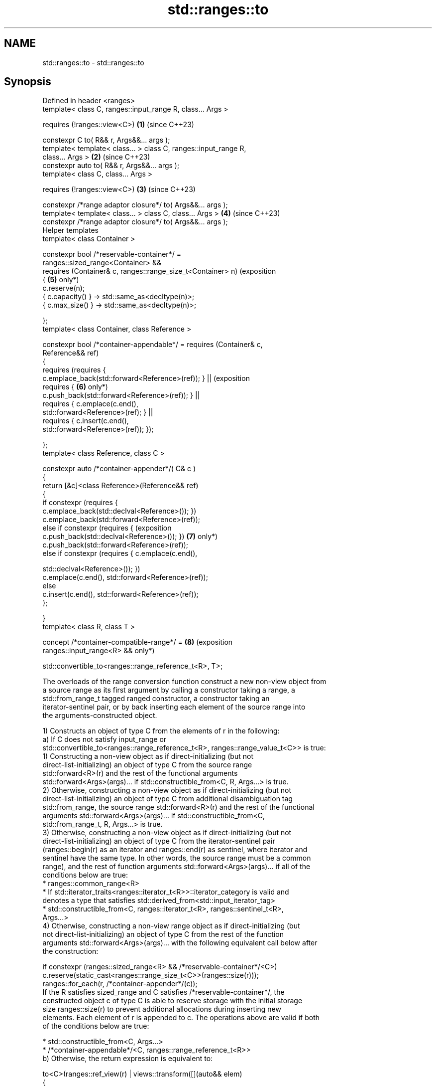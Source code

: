 .TH std::ranges::to 3 "2024.06.10" "http://cppreference.com" "C++ Standard Libary"
.SH NAME
std::ranges::to \- std::ranges::to

.SH Synopsis
   Defined in header <ranges>
   template< class C, ranges::input_range R, class... Args >

       requires (!ranges::view<C>)                                   \fB(1)\fP (since C++23)

   constexpr C to( R&& r, Args&&... args );
   template< template< class... > class C, ranges::input_range R,
   class... Args >                                                   \fB(2)\fP (since C++23)
   constexpr auto to( R&& r, Args&&... args );
   template< class C, class... Args >

       requires (!ranges::view<C>)                                   \fB(3)\fP (since C++23)

   constexpr /*range adaptor closure*/ to( Args&&... args );
   template< template< class... > class C, class... Args >           \fB(4)\fP (since C++23)
   constexpr /*range adaptor closure*/ to( Args&&... args );
   Helper templates
   template< class Container >

   constexpr bool /*reservable-container*/ =
       ranges::sized_range<Container> &&
       requires (Container& c, ranges::range_size_t<Container> n)        (exposition
       {                                                             \fB(5)\fP only*)
           c.reserve(n);
           { c.capacity() } -> std::same_as<decltype(n)>;
           { c.max_size() } -> std::same_as<decltype(n)>;

       };
   template< class Container, class Reference >

   constexpr bool /*container-appendable*/ = requires (Container& c,
   Reference&& ref)
   {
       requires (requires {
   c.emplace_back(std::forward<Reference>(ref)); }    ||                 (exposition
                 requires {                                          \fB(6)\fP only*)
   c.push_back(std::forward<Reference>(ref)); }       ||
                 requires { c.emplace(c.end(),
   std::forward<Reference>(ref); } ||
                 requires { c.insert(c.end(),
   std::forward<Reference>(ref)); });

   };
   template< class Reference, class C >

   constexpr auto /*container-appender*/( C& c )
   {
       return [&c]<class Reference>(Reference&& ref)
       {
           if constexpr (requires {
   c.emplace_back(std::declval<Reference>()); })
               c.emplace_back(std::forward<Reference>(ref));
           else if constexpr (requires {                                 (exposition
   c.push_back(std::declval<Reference>()); })                        \fB(7)\fP only*)
               c.push_back(std::forward<Reference>(ref));
           else if constexpr (requires { c.emplace(c.end(),

   std::declval<Reference>()); })
               c.emplace(c.end(), std::forward<Reference>(ref));
           else
               c.insert(c.end(), std::forward<Reference>(ref));
       };

   }
   template< class R, class T >

   concept /*container-compatible-range*/ =                          \fB(8)\fP (exposition
       ranges::input_range<R> &&                                         only*)

       std::convertible_to<ranges::range_reference_t<R>, T>;

   The overloads of the range conversion function construct a new non-view object from
   a source range as its first argument by calling a constructor taking a range, a
   std::from_range_t tagged ranged constructor, a constructor taking an
   iterator-sentinel pair, or by back inserting each element of the source range into
   the arguments-constructed object.

   1) Constructs an object of type C from the elements of r in the following:
   a) If C does not satisfy input_range or
   std::convertible_to<ranges::range_reference_t<R>, ranges::range_value_t<C>> is true:
   1) Constructing a non-view object as if direct-initializing (but not
   direct-list-initializing) an object of type C from the source range
   std::forward<R>(r) and the rest of the functional arguments
   std::forward<Args>(args)... if std::constructible_from<C, R, Args...> is true.
   2) Otherwise, constructing a non-view object as if direct-initializing (but not
   direct-list-initializing) an object of type C from additional disambiguation tag
   std::from_range, the source range std::forward<R>(r) and the rest of the functional
   arguments std::forward<Args>(args)... if std::constructible_from<C,
   std::from_range_t, R, Args...> is true.
   3) Otherwise, constructing a non-view object as if direct-initializing (but not
   direct-list-initializing) an object of type C from the iterator-sentinel pair
   (ranges::begin(r) as an iterator and ranges::end(r) as sentinel, where iterator and
   sentinel have the same type. In other words, the source range must be a common
   range), and the rest of function arguments std::forward<Args>(args)... if all of the
   conditions below are true:
     * ranges::common_range<R>
     * If std::iterator_traits<ranges::iterator_t<R>>::iterator_category is valid and
       denotes a type that satisfies std::derived_from<std::input_iterator_tag>
     * std::constructible_from<C, ranges::iterator_t<R>, ranges::sentinel_t<R>,
       Args...>
   4) Otherwise, constructing a non-view range object as if direct-initializing (but
   not direct-list-initializing) an object of type C from the rest of the function
   arguments std::forward<Args>(args)... with the following equivalent call below after
   the construction:

   if constexpr (ranges::sized_range<R> && /*reservable-container*/<C>)
       c.reserve(static_cast<ranges::range_size_t<C>>(ranges::size(r)));
   ranges::for_each(r, /*container-appender*/(c));
   If the R satisfies sized_range and C satisfies /*reservable-container*/, the
   constructed object c of type C is able to reserve storage with the initial storage
   size ranges::size(r) to prevent additional allocations during inserting new
   elements. Each element of r is appended to c. The operations above are valid if both
   of the conditions below are true:

     * std::constructible_from<C, Args...>
     * /*container-appendable*/<C, ranges::range_reference_t<R>>
   b) Otherwise, the return expression is equivalent to:

   to<C>(ranges::ref_view(r) | views::transform([](auto&& elem)
   {
       return to<ranges::range_value_t<C>>(std::forward<decltype(elem)>(elem));
   }), std::forward<Args>(args)...)
   Which allows nested range constructions within the range if
   ranges::input_range<ranges::range_reference_t<C>> is true.

   Otherwise, the program is ill-formed.
   2) Constructs an object of deduced type from the elements of r.

   Let /*input-iterator*/ be an exposition only type that satisfies
   LegacyInputIterator:

   struct /*input-iterator*/

   {
       using iterator_category = std::input_iterator_tag;
       using value_type = ranges::range_value_t<R>;
       using difference_type = std::ptrdiff_t;
       using pointer =
   std::add_pointer_t<ranges::range_reference_t<R>>;
       using reference = ranges::range_reference_t<R>;
       reference operator*() const;                      // not
   defined                                                           (exposition only*)
       pointer operator->() const;                       // not
   defined
       /*input-iterator*/& operator++();                 // not
   defined
       /*input-iterator*/ operator++(int);               // not
   defined
       bool operator==(const /*input-iterator*/&) const; // not
   defined

   };

   Let /*DEDUCE-EXPR*/ be defined as follows:

     * C(std::declval<R>(), std::declval<Args>()...), if that expression is valid.
     * Otherwise, C(std::from_range, std::declval<R>(), std::declval<Args>()...), if
       that expression is valid.
     * Otherwise, C(std::declval</*input-iterator*/>(),
       std::declval</*input-iterator*/>(), std::declval<Args>()...), if that expression
       is valid.
     * Otherwise, the program is ill-formed.
   The call is equivalent to to<decltype(/*DEDUCE-EXPR*/)>(std::forward<R>(r),
   std::forward<Args>(args)...).
   3,4) Returns a perfect forwarding call wrapper that is also a
   RangeAdaptorClosureObject.
   5) The exposition-only variable template /*reservable-container*/<Container> is true
   if it satisfies ranges::sized_range and is eligible to be reservable.
   6) The exposition-only variable template /*container-appendable*/<Container,
   Reference> is true if one element of type Reference can be appended to Container
   through a member function call emplace_back, push_back, emplace or insert.
   7) The exposition-only function template /*container-appender*/ returns a function
   object where a call to the returned function object is expression-equivalent to
   appending one element to a container.
   8) The exposition-only concept /*container-compatible-range*/ is used in the
   definition of containers in constructing an input range R whose range reference type
   must be convertible to T.

.SH Parameters

   r    - a source range object
   args - list of the arguments to (1,2) construct a range or (3,4) bind to the last
          parameters of range adaptor closure object
.SH Type requirements
   -
   C must be cv-unqualified class type (1,3)

.SH Return value

   1,2) A constructed non-view object.
   3,4) A range adaptor closure object of unspecified type, with the following
   properties:

ranges::to return type

   The return type is derived from ranges::range_adaptor_closure</*return-type*/>.

.SH Member objects

   The returned object behaves as if it has no target object, and an std::tuple object
   tup constructed with std::tuple<std::decay_t<Args>...>(std::forward<Args>(args)...),
   except that the returned object's assignment behavior is unspecified and the names
   are for exposition only.

    Constructors

   The return type of ranges::to (3-4) behaves as if its copy/move constructors perform
   a memberwise copy/move. It is CopyConstructible if all of its member objects
   (specified above) are CopyConstructible, and is MoveConstructible otherwise.

.SH Member function operator()

   Given an object G obtained from an earlier call to range::to</* see below
   */>(args...), when a glvalue g designating G is invoked in a function call
   expression g(r), an invocation of the stored object takes place, as if by

     * ranges::to</* see below */>(r, std::get<Ns>(g.tup)...), where

     * r is a source range object that must satisfy input_range.
     * Ns is an integer pack 0, 1, ..., (sizeof...(Args) - 1).
     * g is an lvalue in the call expression if it is an lvalue in the call expression,
       and is an rvalue otherwise. Thus std::move(g)(r) can move the bound arguments
       into the call, where g(r) would copy.
     * The specified template argument is \fB(3)\fP C or \fB(4)\fP the deduced type from a class
       template C that must not satisfy view.

   The program is ill-formed if g has volatile-qualified type.

.SH Exceptions

   Only throws if construction of a non-view object throws.

.SH Notes

   The insertion of elements into the container may involve copy which can be less
   efficient than move because lvalue references are produced during the indirection
   call. Users can opt-in to use views::as_rvalue to adapt the range in order for their
   elements to always produce an rvalue reference during the indirection call which
   implies move.

   The parentheses are mandatory when using the pipe syntax.

 auto vec = r | std::ranges::to<std::vector>;   // error
 auto vec = r | std::ranges::to<std::vector>(); // OK

        Feature-test macro        Value    Std       Feature
   __cpp_lib_ranges_to_container 202202L (C++23) std::ranges::to

.SH Example

   A preview link: Compiler Explorer


// Run this code

 #include <concepts>
 #include <list>
 #include <print>
 #include <ranges>
 #include <vector>

 int main()
 {
     auto vec = std::views::iota(1, 5)
              | std::views::transform([](auto const v){ return v * 2; })
              | std::ranges::to<std::vector>();

     static_assert(std::same_as<decltype(vec), std::vector<int>>);
     std::println("{}", vec);

     auto lst = vec | std::views::take(3) | std::ranges::to<std::list<double>>();
     std::println("{}", lst);
 }

.SH Output:

 [2, 4, 6, 8]
 [2, 4, 6]

.SH References

     * C++23 standard (ISO/IEC 14882:2023):

     * 26.5.7 Range conversions [range.utility.conv]

   Defect reports

   The following behavior-changing defect reports were applied retroactively to
   previously published C++ standards.

      DR    Applied to         Behavior as published              Correct behavior
                       the nested construction branch of
   LWG 3984 C++23      ranges::to                             made well-formed
                       resulted to program ill-formed if R&
                       does not model viewable_range
                       the container insertion branch of      replaced with direct
   LWG 4016 C++23      ranges::to involved use of             appending
                       insert iterators                       of elements to container
